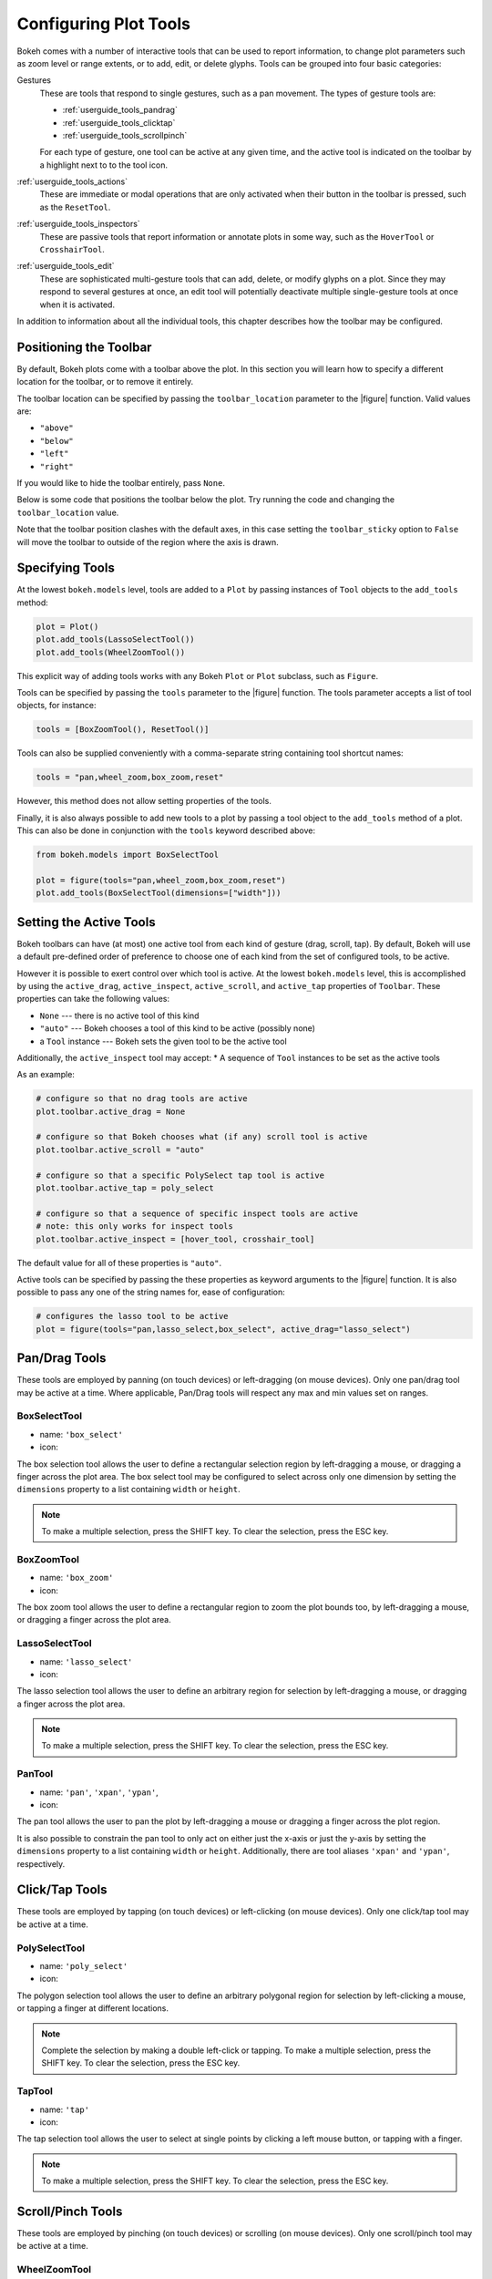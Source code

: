 .. _userguide_tools:

Configuring Plot Tools
======================

Bokeh comes with a number of interactive tools that can be used to report
information, to change plot parameters such as zoom level or range extents,
or to add, edit, or delete glyphs. Tools can be grouped into four basic
categories:

Gestures
    These are tools that respond to single gestures, such as a pan movement.
    The types of gesture tools are:

    - :ref:`userguide_tools_pandrag`
    - :ref:`userguide_tools_clicktap`
    - :ref:`userguide_tools_scrollpinch`

    For each type of gesture, one tool can be active at any given time, and
    the active tool is indicated on the toolbar by a highlight next to to the
    tool icon.

:ref:`userguide_tools_actions`
    These  are immediate or modal operations that are only activated when their
    button in the toolbar is pressed, such as the ``ResetTool``.

:ref:`userguide_tools_inspectors`
    These are passive tools that report information or annotate plots in some
    way, such as the ``HoverTool`` or ``CrosshairTool``.

:ref:`userguide_tools_edit`
    These are sophisticated multi-gesture tools that can add, delete, or modify
    glyphs on a plot. Since they may respond to several gestures at once, an
    edit tool will potentially deactivate multiple single-gesture tools at once
    when it is activated.

In addition to information about all the individual tools, this chapter
describes how the toolbar may be configured.

.. _userguide_tools_toolbar:

Positioning the Toolbar
-----------------------

By default, Bokeh plots come with a toolbar above the plot. In this section
you will learn how to specify a different location for the toolbar, or to
remove it entirely.

The toolbar location can be specified by passing the ``toolbar_location``
parameter to the |figure| function. Valid values are:

* ``"above"``
* ``"below"``
* ``"left"``
* ``"right"``

If you would like to hide the toolbar entirely, pass ``None``.

Below is some code that positions the toolbar below the plot. Try
running the code and changing the ``toolbar_location`` value.

.. bokeh-plot:: docs/user_guide/examples/tools_position_toolbar_clash.py
    :source-position: above

Note that the toolbar position clashes with the default axes, in this case
setting the ``toolbar_sticky`` option to ``False`` will move the toolbar
to outside of the region where the axis is drawn.

.. bokeh-plot:: docs/user_guide/examples/tools_position_toolbar.py
    :source-position: above

.. _userguide_tools_specifying_tools:

Specifying Tools
----------------

At the lowest ``bokeh.models`` level, tools are added to a ``Plot`` by
passing instances of ``Tool`` objects to the ``add_tools`` method:

.. code-block:: python

    plot = Plot()
    plot.add_tools(LassoSelectTool())
    plot.add_tools(WheelZoomTool())

This explicit way of adding tools works with any Bokeh ``Plot`` or
``Plot`` subclass, such as ``Figure``.

Tools can be specified by passing the ``tools`` parameter to the |figure|
function. The tools parameter accepts a list of tool objects, for instance:

.. code-block:: python

    tools = [BoxZoomTool(), ResetTool()]

Tools can also be supplied conveniently with a comma-separate string
containing tool shortcut names:

.. code-block:: python

    tools = "pan,wheel_zoom,box_zoom,reset"

However, this method does not allow setting properties of the tools.

Finally, it is also always possible to add new tools to a plot by passing
a tool object to the ``add_tools`` method of a plot. This can also be done
in conjunction with the ``tools`` keyword described above:

.. code-block:: python

    from bokeh.models import BoxSelectTool

    plot = figure(tools="pan,wheel_zoom,box_zoom,reset")
    plot.add_tools(BoxSelectTool(dimensions=["width"]))

.. _userguide_tools_setting_active_tools:

Setting the Active Tools
------------------------

Bokeh toolbars can have (at most) one active tool from each kind of gesture
(drag, scroll, tap). By default, Bokeh will use a default pre-defined
order of preference to choose one of each kind from the set of configured
tools, to be active.

However it is possible to exert control over which tool is active. At the
lowest ``bokeh.models`` level, this is accomplished by using the ``active_drag``,
``active_inspect``, ``active_scroll``, and ``active_tap`` properties of
``Toolbar``. These properties can take the following values:

* ``None`` --- there is no active tool of this kind
* ``"auto"`` --- Bokeh chooses a tool of this kind to be active (possibly none)
* a ``Tool`` instance --- Bokeh sets the given tool to be the active tool

Additionally, the ``active_inspect`` tool may accept:
* A sequence of ``Tool`` instances to be set as the active tools

As an example:

.. code-block:: python

    # configure so that no drag tools are active
    plot.toolbar.active_drag = None

    # configure so that Bokeh chooses what (if any) scroll tool is active
    plot.toolbar.active_scroll = "auto"

    # configure so that a specific PolySelect tap tool is active
    plot.toolbar.active_tap = poly_select

    # configure so that a sequence of specific inspect tools are active
    # note: this only works for inspect tools
    plot.toolbar.active_inspect = [hover_tool, crosshair_tool]

The default value for all of these properties is ``"auto"``.

Active tools can be specified by passing the these properties as keyword
arguments to the |figure| function. It is also possible to pass any one of
the string names for, ease of configuration:

.. code-block:: python

    # configures the lasso tool to be active
    plot = figure(tools="pan,lasso_select,box_select", active_drag="lasso_select")

.. _userguide_tools_pandrag:

Pan/Drag Tools
--------------

These tools are employed by panning (on touch devices) or left-dragging (on
mouse devices). Only one pan/drag tool may be active at a time. Where
applicable, Pan/Drag tools will respect any max and min values set on ranges.

BoxSelectTool
~~~~~~~~~~~~~

* name: ``'box_select'``
* icon: |box_select_icon|

The box selection tool allows the user to define a rectangular selection
region by left-dragging a mouse, or dragging a finger across the plot area.
The box select tool may be configured to select across only one dimension by
setting the ``dimensions`` property to a list containing ``width`` or
``height``.

.. note::
    To make a multiple selection, press the SHIFT key. To clear the
    selection, press the ESC key.

BoxZoomTool
~~~~~~~~~~~

* name: ``'box_zoom'``
* icon: |box_zoom_icon|

The box zoom tool allows the user to define a rectangular region to zoom the
plot bounds too, by left-dragging a mouse, or dragging a finger across the
plot area.

LassoSelectTool
~~~~~~~~~~~~~~~

* name: ``'lasso_select'``
* icon: |lasso_select_icon|

The lasso selection tool allows the user to define an arbitrary region for
selection by left-dragging a mouse, or dragging a finger across the plot area.

.. note::
    To make a multiple selection, press the SHIFT key. To clear the selection,
    press the ESC key.

PanTool
~~~~~~~

* name: ``'pan'``, ``'xpan'``, ``'ypan'``,
* icon: |pan_icon|

The pan tool allows the user to pan the plot by left-dragging a mouse or dragging a
finger across the plot region.

It is also possible to constrain the pan tool to only act on either just the x-axis or
just the y-axis by setting the ``dimensions`` property to a list containing ``width``
or ``height``. Additionally, there are tool aliases ``'xpan'`` and ``'ypan'``,
respectively.

.. _userguide_tools_clicktap:

Click/Tap Tools
---------------

These tools are employed by tapping (on touch devices) or left-clicking (on
mouse devices). Only one click/tap tool may be active at a time.

PolySelectTool
~~~~~~~~~~~~~~

* name: ``'poly_select'``
* icon: |poly_select_icon|

The polygon selection tool allows the user to define an arbitrary polygonal
region for selection by left-clicking a mouse, or tapping a finger at different
locations.

.. note::
    Complete the selection by making a double left-click or tapping. To make a
    multiple selection, press the SHIFT key. To clear the selection, press the
    ESC key.

TapTool
~~~~~~~

* name: ``'tap'``
* icon: |tap_icon|

The tap selection tool allows the user to select at single points by clicking
a left mouse button, or tapping with a finger.

.. note::
    To make a multiple selection, press the SHIFT key. To clear the selection,
    press the ESC key.

.. _userguide_tools_scrollpinch:

Scroll/Pinch Tools
------------------

These tools are employed by pinching (on touch devices) or scrolling (on
mouse devices). Only one scroll/pinch tool may be active at a time.

WheelZoomTool
~~~~~~~~~~~~~

* name: ``'wheel_zoom'``, ``'xwheel_zoom'``, ``'ywheel_zoom'``
* icon: |wheel_zoom_icon|

The wheel zoom tool will zoom the plot in and out, centered on the current
mouse location. It will respect any min and max values and ranges preventing
zooming in and out beyond these.

It is also possible to constraint the wheel zoom tool to only act on either
just the x-axis or just the y-axis by setting the ``dimensions`` property to
a list containing ``width`` or ``height``. Additionally, there are tool aliases
``'xwheel_zoom'`` and ``'ywheel_zoom'``, respectively.

WheelPanTool
~~~~~~~~~~~~

* name: ``'xwheel_pan'``, ``'ywheel_pan'``
* icon: |wheel_pan_icon|

The wheel pan tool will translate the plot window along the specified
dimension without changing the window's aspect ratio. The tool will respect any
min and max values and ranges preventing panning beyond these values.

.. _userguide_tools_actions:

Actions
-------

Actions are operations that are activated only when their button in the toolbar
is tapped or clicked. They are typically modal or immediate-acting.

UndoTool
~~~~~~~~

* name: ``'undo'``
* icon: |undo_icon|

The undo tool allows to restore previous state of the plot.

RedoTool
~~~~~~~~

* name: ``'redo'``
* icon: |redo_icon|

The redo tool reverses the last action performed by undo tool.

ResetTool
~~~~~~~~~

* name: ``'reset'``
* icon: |reset_icon|

The reset tool will restore the plot ranges to their original values.

SaveTool
~~~~~~~~

* name: ``'save'``
* icon: |save_icon|

The save tool pops up a modal dialog that allows the user to save a PNG image
of the plot.

ZoomInTool
~~~~~~~~~~

* name: ``'zoom_in'``, ``'xzoom_in'``, ``'yzoom_in'``
* icon: |zoom_in_icon|

The zoom-in tool will increase the zoom of the plot. It will respect any min and max
values and ranges preventing zooming in and out beyond these.

It is also possible to constraint the wheel zoom tool to only act on either
just the x-axis or just the y-axis by setting the ``dimensions`` property to
a list containing ``width`` or ``height``. Additionally, there are tool aliases
``'xzoom_in'`` and ``'yzoom_in'``, respectively.

ZoomOutTool
~~~~~~~~~~~

* name: ``'zoom_out'``, ``'xzoom_out'``, ``'yzoom_out'``
* icon: |zoom_out_icon|

The zoom-out tool will decrease the zoom level of the plot. It will respect any min and
max values and ranges preventing zooming in and out beyond these.

It is also possible to constraint the wheel zoom tool to only act on either
just the x-axis or just the y-axis by setting the ``dimensions`` property to
a list containing ``width`` or ``height``. Additionally, there are tool aliases
``'xzoom_in'`` and ``'yzoom_in'``, respectively.

.. _userguide_tools_inspectors:

Inspectors
----------

Inspectors are passive tools that annotate or otherwise report information about
the plot, based on the current cursor position. Any number of inspectors may be
active at any given time. The inspectors menu in the toolbar allows users to
toggle the active state of any inspector.

CrosshairTool
~~~~~~~~~~~~~

* name: ``'crosshair'``
* menu icon: |crosshair_icon|

Th crosshair tool draws a crosshair annotation over the plot, centered on
the current mouse position. The crosshair tool draw dimensions may be
configured by setting the ``dimensions`` property to one of the
enumerated values ``width``, ``height``, or ``both``.

HoverTool
~~~~~~~~~

* name: ``'hover'``
* menu icon: |hover_icon|

The hover tool is a passive inspector tool. It is generally on at all times,
but can be configured in the inspector’s menu associated with the toolbar.

.. _basic_tooltips:

Basic Tooltips
''''''''''''''

By default, the hover tool will generate a "tabular" tooltip where each row
contains a label, and its associated value. The labels and values are supplied
as a list of *(label, value)* tuples. For instance, the tooltip below on the
left was created with the accompanying ``tooltips`` definition on the right.

.. this kind of sucks but gets the job done (aligns hover basic image vertically)

.. raw:: html

    <style>
        div.valign-center > table > tbody { vertical-align: middle !important; }
    </style>

.. container:: valign_center

    +--------------------+-----------------------------------------------------------+
    |                    |::                                                         |
    |                    |                                                           |
    |                    |    hover.tooltips = [                                     |
    |                    |        ("index", "$index"),                               |
    |                    |        ("(x,y)", "($x, $y)"),                             |
    |   |hover_basic|    |        ("radius", "@radius"),                             |
    |                    |        ("fill color", "$color[hex, swatch]:fill_color"),  |
    |                    |        ("foo", "@foo"),                                   |
    |                    |        ("bar", "@bar"),                                   |
    |                    |    ]                                                      |
    +--------------------+-----------------------------------------------------------+

Field names that begin with ``$`` are "special fields". These often correspond
to values that are intrinsic to the plot, such as the coordinates of the mouse
in data or screen space. These special fields are listed here:

:``$index``:
    index of selected point in the data source
:``$name``:
    value of the ``name`` property of the hovered glyph renderer
:``$x``:
    x-coordinate under the cursor in data space
:``$y``:
    y-coordinate under the cursor in data space
:``$sx``:
    x-coordinate under the cursor in screen (canvas) space
:``$sy``:
    y-coordinate under the cursor in screen (canvas) space
:``$name``:
    The ``name`` property of the glyph that is hovered over
:``$color``:
    colors from a data source, with the syntax: ``$color[options]:field_name``.
    The available options are: ``hex`` (to display the color as a hex value),
    and ``swatch`` to also display a small color swatch.

Field names that begin with ``@`` are associated with columns in a
``ColumnDataSource``. For instance the field name ``"@price"`` will display
values from the ``"price"`` column whenever a hover is triggered. If the hover
is for the 17th glyph, then the hover tooltip will correspondingly display
the 17th price value.

Note that if a column name contains spaces, the it must be supplied by
surrounding it in curly braces, e.g. ``@{adjusted close}`` will display values
from a column named ``"adjusted close"``.

Sometimes (especially with stacked charts) it is desirable to allow the
name of the column be specified indirectly. The field name ``@$name`` is
distinguished in that it will look up the ``name`` field on the hovered
glyph renderer, and use that value as the column name. For instance, if
a user hovers with the name ``"US East"``, then ``@$name`` is equivalent to
``@{US East}``.

Here is a complete example of how to configure and use the hover tool by setting
the ``tooltips`` argument to ``figure``:

.. bokeh-plot:: docs/user_guide/examples/tools_hover_tooltips.py
    :source-position: above

Hit-testing Behavior
''''''''''''''''''''

The hover tool displays informational tooltips associated with individual
glyphs. These tooltips can be configured to activate in in different ways
with a ``mode`` property:

:``"mouse"``:
    only when the mouse is directly over a glyph

:``"vline"``:
    whenever the a vertical line from the mouse position intersects a glyph

:``"hline"``:
    whenever the a horizontal line from the mouse position intersects a glyph

The default configuration is ``mode = "mouse"``. This can be observed in the
:ref:`basic_tooltips` example above. The example below in
:ref:`formatting_tooltip_fields` demonstrates an example that sets
``mode = "vline"``.

.. _formatting_tooltip_fields:

Formatting Tooltip Fields
'''''''''''''''''''''''''

By default, values for fields (e.g. ``@foo``) are displayed in a basic numeric
format. However it is possible to control the formatting of values more
precisely. Fields can be modified by appending a format specified to the end
in curly braces. Some examples are below.

.. code-block:: python

    "@foo{0,0.000}"    # formats 10000.1234 as: 10,000.123

    "@foo{(.00)}"      # formats -10000.1234 as: (10000.123)

    "@foo{($ 0.00 a)}" # formats 1230974 as: $ 1.23 m

The examples above all use the default formatting scheme. But there are
other formatting schemes that can be specified for interpreting format
strings:

:``"numeral"``:
    Provides a wide variety of formats for numbers, currency, bytes, times,
    and percentages. The full set of formats can be found in the
    |NumeralTickFormatter| reference documentation.

:``"datetime"``:
    Provides formats for date and time values. The full set of formats is
    listed in the |DatetimeTickFormatter| reference documentation.

:``"printf"``:
    Provides formats similar to C-style "printf" type specifiers. See the
    |PrintfTickFormatter| reference documentation for complete details.

These are supplied by configuring the ``formatters`` property of a hover
tool. This property maps column names to format schemes. For example, to
use the ``"datetime"`` scheme for formatting a column ``"close date"``,
set the value:

.. code-block:: python

    hover_tool.formatters = { "close date": "datetime"}

If no formatter is specified for a column name, the default ``"numeral"``
formatter is assumed.

Note that format specifications are also compatible with column names that
have spaces. For example ```@{adjusted close}{($ 0.00 a)}`` applies a format
to a column named "adjusted close".

The example code below shows explicitly configuring a ``HoverTool`` with
different formatters for different fields:

.. code-block:: python

    HoverTool(
        tooltips=[
            ( 'date',   '@date{%F}'            ),
            ( 'close',  '$@{adj close}{%0.2f}' ), # use @{ } for field names with spaces
            ( 'volume', '@volume{0.00 a}'      ),
        ],

        formatters={
            'date'      : 'datetime', # use 'datetime' formatter for 'date' field
            'adj close' : 'printf',   # use 'printf' formatter for 'adj close' field
                                      # use default 'numeral' formatter for other fields
        },

        # display a tooltip whenever the cursor is vertically in line with a glyph
        mode='vline'
    )

You can see the output generated by this configuration by hovering the mouse
over the plot below:

.. bokeh-plot:: docs/user_guide/examples/tools_hover_tooltip_formatting.py
    :source-position: none

Using the |CustomJSHover| model, it is also possible to use JavaScript
to specify a custom formatter that can display derived quantities in the
tooltip.


Image Hover
'''''''''''

The hover tool can be used to inspect image glyphs which may contain
layers of data in the corresponding ``ColumnDataSource``:

.. bokeh-plot:: docs/user_guide/examples/tools_hover_tooltips_image.py
    :source-position: above

In this example, three image patterns are defined named ``ramp``,
``steps`` and ``bitmask``. The hover tooltip shows the index of the
image, the name of the pattern, the ``x`` and ``y`` position of the
cursor as well as the corresponding value and value squared.

.. _custom_hover_tooltip:

Custom Tooltip
''''''''''''''

It is also possible to supply a custom HTML template for a tooltip. To do
this, pass an HTML string, with the Bokeh tooltip field name symbols wherever
substitutions are desired. All of the information above regarding formats, etc.
still applies. Note that you can also use the ``{safe}`` format after the
column name to disable the escaping of HTML in the data source. An example is
shown below:

.. bokeh-plot:: docs/user_guide/examples/tools_hover_custom_tooltip.py
    :source-position: above


.. _userguide_tools_edit:

Edit Tools
----------

The edit tools provide functionality for drawing and editing glyphs
client-side by adding, modifying and deleting ``ColumnDataSource``
data.

All the edit tools share a small number of key bindings:

SHIFT
  Modifier key to add to selection or start drawing

BACKSPACE
  Deletes the selected glyphs

ESC
  Clear the selection

.. note::
   On MacBooks and some other keyboards the BACKSPACE key is labelled
   "delete".

BoxEditTool
~~~~~~~~~~~

* name: ``'box_edit'``
* menu icon: |box_edit_icon|

The BoxEditTool allows drawing, dragging and deleting ``Rect`` glyphs
on one or more renderers by editing the underlying
``ColumnDataSource`` data. Like other drawing tools, the renderers
that are to be edited must be supplied explicitly as a list:

.. code-block:: python

    r1 = p.rect('x', 'y', 'width', 'height', source=source)
    r2 = p.rect('x', 'y', 'width', 'height', source=source2)
    tool = BoxEditTool(renderers=[r1, r2])

The tool will automatically modify the columns on the data source
corresponding to the ``x``, ``y``, ``width`` and ``height`` values of
the glyph. Any additional columns in the data source will be padded
with the declared ``empty_value``, when adding a new box. When drawing
a new box the data will always be added to the ``ColumnDataSource`` on
the first supplied renderer.

.. raw:: html

    <img src="http://bokeh.pydata.org/static/box_edit_keyboard_optimized.gif"
     width='400px' alt="Animation showing box draw, select and delete actions">

The animation above shows the supported tool actions, highlighting
mouse actions with a circle around the cursor and key strokes by
showing the pressed keys. The ``BoxEditTool`` can **Add**, **Move**
and **Delete** boxes on plots:

Add box
  Hold shift then click and drag anywhere on the plot or double tap
  once to start drawing, move the mouse and double tap again to
  finish drawing.

Move box
  Click and drag an existing box, the box will be dropped once you let
  go of the mouse button.

Delete box
  Tap a box to select it then press BACKSPACE key while the mouse is
  within the plot area.

To **Move** or **Delete** multiple boxes at once:

Move selection
  Select box(es) with SHIFT+tap (or another selection tool) then drag
  anywhere on the plot. Selecting and then dragging on a specific box
  will move both.

Delete selection
  Select box(es) with SHIFT+tap (or another selection tool) then press
  BACKSPACE while the mouse is within the plot area.

.. bokeh-plot:: docs/user_guide/examples/tools_box_edit.py
    :source-position: none


PointDrawTool
~~~~~~~~~~~~~

* name: ``'point_draw'``
* menu icon: |point_draw_icon|

The ``PointDrawTool`` allows adding, dragging and deleting point-like
glyphs (of ``XYGlyph`` type) on one or more renderers by editing the
underlying ``ColumnDataSource`` data. Like other drawing tools, the
renderers that are to be edited must be supplied explicitly as a
list:

.. code-block:: python

    c1 = p.circle('x', 'y', 'width', 'height', source=source)
    r1 = p.rect('x', 'y', 0.1, 0.1, source=source2)
    tool = BoxEditTool(renderers=[c1, r1])

The tool will automatically modify the columns on the data source
corresponding to the ``x`` and ``y`` values of the glyph. Any
additional columns in the data source will be padded with the declared
``empty_value``, when adding a new point. Any newly added points will
be inserted on the ``ColumnDataSource`` of the first supplied
renderer.

.. raw:: html

    <img src="http://bokeh.pydata.org/static/point_draw_keyboard_optimized.gif"
     width='400px' alt="Animation showing point draw, drag, select and delete actions">

The animation above shows the supported tool actions, highlighting
mouse actions with a circle around the cursor and key strokes by
showing the pressed keys. The PointDrawTool can **Add**, **Move** and
**Delete** point-like glyphs on plots:

Add point
  Tap anywhere on the plot

Move point
  Tap and drag an existing point, the point will be dropped once
  you let go of the mouse button.

Delete point
  Tap a point to select it then press BACKSPACE key while the mouse is
  within the plot area.

To **Move** or **Delete** multiple points at once:

Move selection
  Select point(s) with SHIFT+tap (or another selection tool) then drag
  anywhere on the plot. Selecting and then dragging a specific point
  will move both.

Delete selection
  Select point(s) with SHIFT+tap (or another selection tool) then
  press BACKSPACE while the mouse is within the plot area.

.. bokeh-plot:: docs/user_guide/examples/tools_point_draw.py
    :source-position: none


PolyDrawTool
~~~~~~~~~~~~

* name: ``'poly_draw'``
* menu icon: |poly_draw_icon|

The ``PolyDrawTool`` allows drawing, selecting and deleting
``Patches`` and ``MultiLine`` glyphs on one or more renderers by
editing the underlying ``ColumnDataSource`` data. Like other drawing
tools, the renderers that are to be edited must be supplied explicitly
as a list.

The tool will automatically modify the columns on the data source
corresponding to the ``xs`` and ``ys`` values of the glyph. Any
additional columns in the data source will be padded with the declared
``empty_value``, when adding a new point. Any newly added patch or
multi-line will be inserted on the ``ColumnDataSource`` of the first
supplied renderer.

.. raw:: html

    <img src="http://bokeh.pydata.org/static/poly_draw_keyboard_optimized.gif"
     width='400px' alt="Animation showing polygon draw, select and delete actions">

The animation above shows the supported tool actions, highlighting
mouse actions with a circle around the cursor and key strokes by
showing the pressed keys. The ``PolyDrawTool`` can **Add**, **Move**
and **Delete** patches and multi-lines:

Add patch/multi-line
  Double tap to add the first vertex, then use tap to add each
  subsequent vertex, to finalize the draw action double tap to insert
  the final vertex or press the ESC key.

Move patch/multi-line
  Tap and drag an existing patch/multi-line, the point will be dropped
  once you let go of the mouse button.

Delete patch/multi-line
  Tap a patch/multi-line to select it then press BACKSPACE key while
  the mouse is within the plot area.

.. bokeh-plot:: docs/user_guide/examples/tools_poly_draw.py
    :source-position: none


PolyEditTool
~~~~~~~~~~~~~~

* name: ``'poly_edit'``
* menu icon: |poly_edit_icon|

The PolyEditTool allows editing the vertices of one or more
``Patches`` or ``MultiLine`` glyphs. The glyphs to be edited can
be defined via the ``renderers`` property and the renderer for the
vertices can be defined via the ``vertex_renderer``, which must
render a point-like Glyph (of ``XYGlyph`` type).

The tool will automatically modify the columns on the data source
corresponding to the ``xs`` and ``ys`` values of the glyph. Any
additional columns in the data source will be padded with the declared
``empty_value``, when adding a new point.

.. raw:: html

    <img src="http://bokeh.pydata.org/static/poly_edit_keyboard_optimized.gif"
     width='400px' alt="Animation showing polygon and vertex drag, select and delete actions">

The animation above shows the supported tool actions, highlighting
mouse actions with a circle around the cursor and key strokes by
showing the pressed keys. The ``PolyEditTool`` can **Add**, **Move**
and **Delete** vertices on existing patches and multi-lines:

Show vertices
  Double tap an existing patch or multi-line

Add vertex
  Double tap an existing vertex to select it, the tool will draw the
  next point, to add it tap in a new location. To finish editing
  and add a point double tap otherwise press the ESC key to cancel.

Move vertex
  Drag an existing vertex and let go of the mouse button to release
  it.

Delete vertex
  After selecting one or more vertices press BACKSPACE while the mouse
  cursor is within the plot area.

.. bokeh-plot:: docs/user_guide/examples/tools_poly_edit.py
    :source-position: none


.. _userguide_tools_lod:

Controlling Level of Detail
---------------------------

Although the HTML canvas can comfortably display tens or even hundreds of
thousands of glyphs, doing so can have adverse affects on interactive
performance. In order to accommodate large-ish (but not enormous) data
sizes, Bokeh plots offer "Level of Detail" (LOD) capability in the client.

.. note::
    Another option, when dealing with very large data volumes, is to use the
    Bokeh Server to perform downsampling on data before it is sent to the
    browser. Such an approach is unavoidable past a certain data size. See
    :ref:`userguide_server` for more information.

The basic idea is that during interactive operations (e.g., panning or
zooming), the plot only draws some small fraction of data points. This
hopefully allows the general sense of the interaction to be preserved
mid-flight, while maintaining interactive performance. There are four
properties on |Plot| objects that control LOD behavior:

.. bokeh-prop:: Plot.lod_factor
    :module: bokeh.models.plots

.. bokeh-prop:: Plot.lod_interval
    :module: bokeh.models.plots

.. bokeh-prop:: Plot.lod_threshold
    :module: bokeh.models.plots

.. bokeh-prop:: Plot.lod_timeout
    :module: bokeh.models.plots


.. |Plot| replace:: :class:`~bokeh.models.plots.Plot`

.. |figure| replace:: :func:`~bokeh.plotting.figure`

.. |HoverTool| replace:: :class:`~bokeh.models.tools.HoverTool`
.. |CustomJSHover| replace:: :class:`~bokeh.models.tools.CustomJSHover`

.. |NumeralTickFormatter| replace:: :class:`~bokeh.models.formatters.NumeralTickFormatter`
.. |DatetimeTickFormatter| replace:: :class:`~bokeh.models.formatters.DatetimeTickFormatter`
.. |PrintfTickFormatter| replace:: :class:`~bokeh.models.formatters.PrintfTickFormatter`

.. |hover_basic| image:: /_images/hover_basic.png

.. |box_select_icon| image:: /_images/icons/BoxSelect.png
    :height: 14pt
.. |box_zoom_icon| image:: /_images/icons/BoxZoom.png
    :height: 14pt
.. |help_icon| image:: /_images/icons/Help.png
    :height: 14pt
.. |crosshair_icon| image:: /_images/icons/Crosshair.png
    :height: 14pt
.. |hover_icon| image:: /_images/icons/Hover.png
    :height: 14pt
.. |lasso_select_icon| image:: /_images/icons/LassoSelect.png
    :height: 14pt
.. |pan_icon| image:: /_images/icons/Pan.png
    :height: 14pt
.. |poly_select_icon| image:: /_images/icons/PolygonSelect.png
    :height: 14pt
.. |redo_icon| image:: /_images/icons/Redo.png
    :height: 14pt
.. |reset_icon| image:: /_images/icons/Reset.png
    :height: 14pt
.. |save_icon| image:: /_images/icons/Save.png
    :height: 14pt
.. |tap_icon| image:: /_images/icons/Tap.png
    :height: 14pt
.. |undo_icon| image:: /_images/icons/Undo.png
    :height: 14pt
.. |wheel_pan_icon| image:: /_images/icons/WheelPan.png
    :height: 14pt
.. |wheel_zoom_icon| image:: /_images/icons/WheelZoom.png
    :height: 14pt
.. |zoom_in_icon| image:: /_images/icons/ZoomIn.png
    :height: 14pt
.. |zoom_out_icon| image:: /_images/icons/ZoomOut.png
    :height: 14pt
.. |box_edit_icon| image:: /_images/icons/BoxEdit.png
    :height: 14pt
.. |point_draw_icon| image:: /_images/icons/PointDraw.png
    :height: 14pt
.. |poly_draw_icon| image:: /_images/icons/PolyDraw.png
    :height: 14pt
.. |poly_edit_icon| image:: /_images/icons/PolyEdit.png
    :height: 14pt
